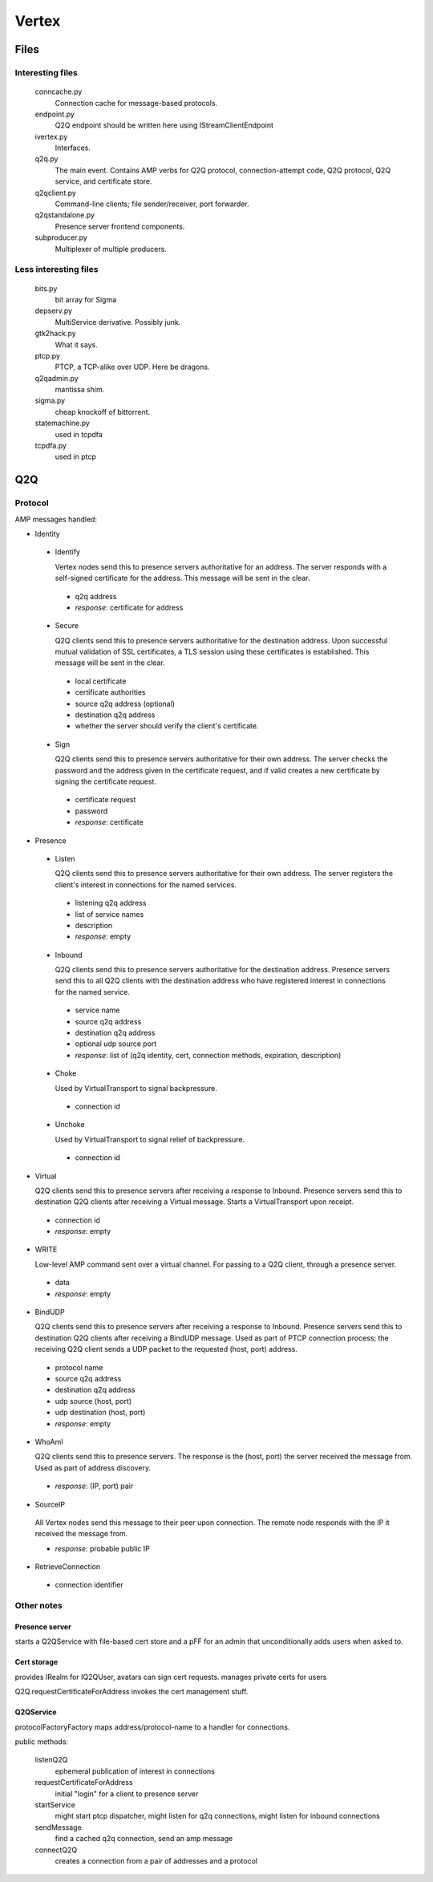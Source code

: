 ========
 Vertex
========

Files
-----

Interesting files
=================

 conncache.py
   Connection cache for message-based protocols.
 endpoint.py
   Q2Q endpoint should be written here using IStreamClientEndpoint
 ivertex.py
   Interfaces.
 q2q.py
   The main event. Contains AMP verbs for Q2Q protocol,
   connection-attempt code, Q2Q protocol, Q2Q service, and certificate
   store.
 q2qclient.py
   Command-line clients; file sender/receiver, port forwarder.
 q2qstandalone.py
   Presence server frontend components.
 subproducer.py
   Multiplexer of multiple producers.

Less interesting files
======================

 bits.py
   bit array for Sigma
 depserv.py
   MultiService derivative. Possibly junk.
 gtk2hack.py
   What it says.
 ptcp.py
   PTCP, a TCP-alike over UDP. Here be dragons.
 q2qadmin.py
   mantissa shim.
 sigma.py
   cheap knockoff of bittorrent.
 statemachine.py
   used in tcpdfa
 tcpdfa.py
   used in ptcp

Q2Q
---

Protocol
========

AMP messages handled:

- Identity

 * Identify

   Vertex nodes send this to presence servers authoritative for an
   address. The server responds with a self-signed certificate for the
   address. This message will be sent in the clear.

  + q2q address
  + *response*: certificate for address

 * Secure

   Q2Q clients send this to presence servers authoritative for the
   destination address. Upon successful mutual validation of SSL
   certificates, a TLS session using these certificates is
   established. This message will be sent in the clear.

  + local certificate
  + certificate authorities
  + source q2q address (optional)
  + destination q2q address
  + whether the server should verify the client's certificate.

 * Sign

   Q2Q clients send this to presence servers authoritative for their
   own address. The server checks the password and the address given
   in the certificate request, and if valid creates a new certificate
   by signing the certificate request.

  + certificate request
  + password
  + *response*: certificate

- Presence

 * Listen

   Q2Q clients send this to presence servers authoritative for their
   own address. The server registers the client's interest in
   connections for the named services.

  + listening q2q address
  + list of service names
  + description
  + *response*: empty

 * Inbound

   Q2Q clients send this to presence servers authoritative for the
   destination address. Presence servers send this to all Q2Q clients
   with the destination address who have registered interest in
   connections for the named service.

  + service name
  + source q2q address
  + destination q2q address
  + optional udp source port
  + *response*: list of (q2q identity, cert, connection methods, expiration, description)

 * Choke

   Used by VirtualTransport to signal backpressure.

  + connection id

 * Unchoke

   Used by VirtualTransport to signal relief of backpressure.

  + connection id

- Virtual

  Q2Q clients send this to presence servers after receiving a response
  to Inbound. Presence servers send this to destination Q2Q clients
  after receiving a Virtual message. Starts a VirtualTransport upon
  receipt.

 + connection id
 + *response*: empty

- WRITE

  Low-level AMP command sent over a virtual channel. For passing to a
  Q2Q client, through a presence server.

 + data
 + *response*: empty

- BindUDP

  Q2Q clients send this to presence servers after receiving a response
  to Inbound. Presence servers send this to destination Q2Q clients
  after receiving a BindUDP message. Used as part of PTCP connection
  process; the receiving Q2Q client sends a UDP packet to the
  requested (host, port) address.

 + protocol name
 + source q2q address
 + destination q2q address
 + udp source (host, port)
 + udp destination (host, port)
 + *response*: empty

- WhoAmI

  Q2Q clients send this to presence servers. The response is the
  (host, port) the server received the message from. Used as part of
  address discovery.

 + *response*: (IP, port) pair

- SourceIP

 All Vertex nodes send this message to their peer upon connection. The
 remote node responds with the IP it received the message from.

 + *response*: probable public IP

- RetrieveConnection

 + connection identifier


Other notes
===========

Presence server
~~~~~~~~~~~~~~~

starts a Q2QService with file-based cert store and a pFF for an admin
that unconditionally adds users when asked to.

Cert storage
~~~~~~~~~~~~

provides IRealm for IQ2QUser, avatars can sign cert requests.
manages private certs for users

Q2Q.requestCertificateForAddress invokes the cert management stuff.

Q2QService
~~~~~~~~~~

protocolFactoryFactory maps address/protocol-name to a handler for connections.

public methods:

 listenQ2Q
   ephemeral publication of interest in connections
 requestCertificateForAddress
   initial "login" for a client to presence server
 startService
   might start ptcp dispatcher, might listen for q2q
   connections, might listen for inbound connections
 sendMessage
   find a cached q2q connection, send an amp message
 connectQ2Q
   creates a connection from a pair of addresses and a protocol
